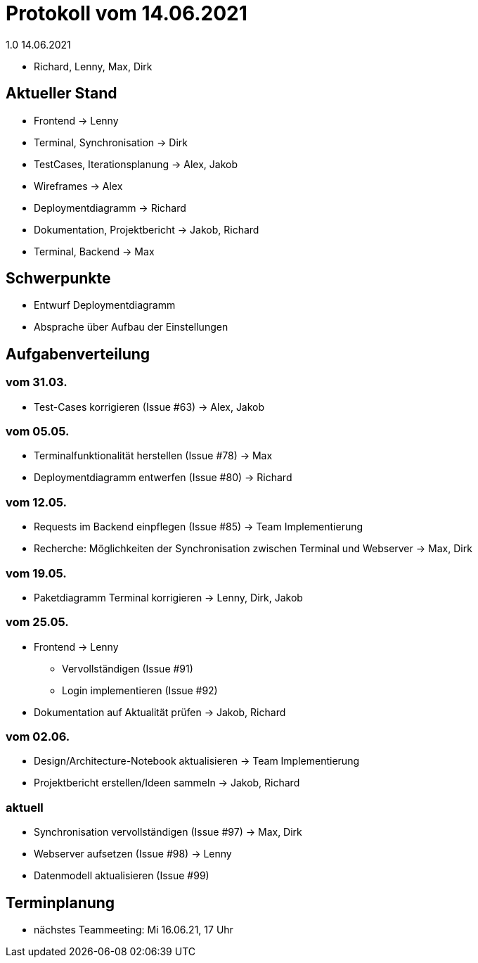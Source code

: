 = Protokoll vom 14.06.2021
1.0 14.06.2021

- Richard, Lenny, Max, Dirk

== Aktueller Stand

- Frontend -> Lenny
- Terminal, Synchronisation -> Dirk
- TestCases, Iterationsplanung -> Alex, Jakob
- Wireframes -> Alex
- Deploymentdiagramm -> Richard
- Dokumentation, Projektbericht -> Jakob, Richard
- Terminal, Backend -> Max

== Schwerpunkte
- Entwurf Deploymentdiagramm
- Absprache über Aufbau der Einstellungen

== Aufgabenverteilung
=== vom 31.03.
- Test-Cases korrigieren (Issue #63) -> Alex, Jakob

=== vom 05.05.
- Terminalfunktionalität herstellen (Issue #78) -> Max
- Deploymentdiagramm entwerfen (Issue #80) -> Richard

=== vom 12.05.
- Requests im Backend einpflegen (Issue #85) -> Team Implementierung
- Recherche: Möglichkeiten der Synchronisation zwischen Terminal und Webserver -> Max, Dirk

=== vom 19.05.
- Paketdiagramm Terminal korrigieren -> Lenny, Dirk, Jakob

=== vom 25.05.
- Frontend -> Lenny
* Vervollständigen (Issue #91)
* Login implementieren (Issue #92)
- Dokumentation auf Aktualität prüfen -> Jakob, Richard

=== vom 02.06.
- Design/Architecture-Notebook aktualisieren -> Team Implementierung
- Projektbericht erstellen/Ideen sammeln -> Jakob, Richard

=== aktuell
- Synchronisation vervollständigen (Issue #97) -> Max, Dirk
- Webserver aufsetzen (Issue #98) -> Lenny
- Datenmodell aktualisieren (Issue #99)

== Terminplanung

- nächstes Teammeeting: Mi 16.06.21, 17 Uhr